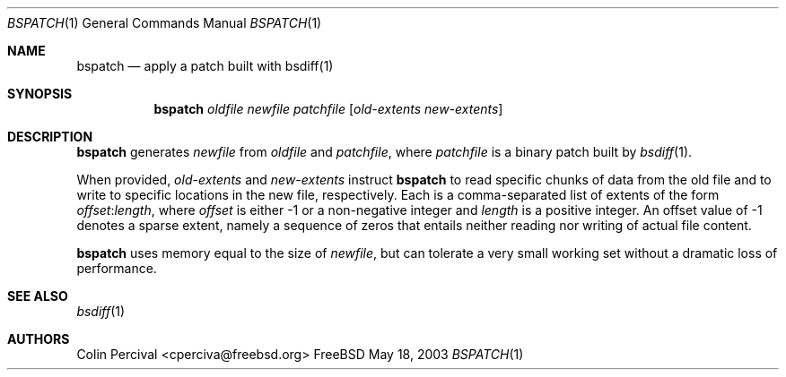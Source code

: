 .\"-
.\" Copyright 2003-2005 Colin Percival
.\" All rights reserved
.\"
.\" Redistribution and use in source and binary forms, with or without
.\" modification, are permitted providing that the following conditions
.\" are met:
.\" 1. Redistributions of source code must retain the above copyright
.\"    notice, this list of conditions and the following disclaimer.
.\" 2. Redistributions in binary form must reproduce the above copyright
.\"    notice, this list of conditions and the following disclaimer in the
.\"    documentation and/or other materials provided with the distribution.
.\"
.\" THIS SOFTWARE IS PROVIDED BY THE AUTHOR ``AS IS'' AND ANY EXPRESS OR
.\" IMPLIED WARRANTIES, INCLUDING, BUT NOT LIMITED TO, THE IMPLIED
.\" WARRANTIES OF MERCHANTABILITY AND FITNESS FOR A PARTICULAR PURPOSE
.\" ARE DISCLAIMED.  IN NO EVENT SHALL THE AUTHOR BE LIABLE FOR ANY
.\" DIRECT, INDIRECT, INCIDENTAL, SPECIAL, EXEMPLARY, OR CONSEQUENTIAL
.\" DAMAGES (INCLUDING, BUT NOT LIMITED TO, PROCUREMENT OF SUBSTITUTE GOODS
.\" OR SERVICES; LOSS OF USE, DATA, OR PROFITS; OR BUSINESS INTERRUPTION)
.\" HOWEVER CAUSED AND ON ANY THEORY OF LIABILITY, WHETHER IN CONTRACT,
.\" STRICT LIABILITY, OR TORT (INCLUDING NEGLIGENCE OR OTHERWISE) ARISING
.\" IN ANY WAY OUT OF THE USE OF THIS SOFTWARE, EVEN IF ADVISED OF THE
.\" POSSIBILITY OF SUCH DAMAGE.
.\"
.\" $FreeBSD: src/usr.bin/bsdiff/bspatch/bspatch.1,v 1.1 2005/08/06 01:59:06 cperciva Exp $
.\"
.Dd May 18, 2003
.Dt BSPATCH 1
.Os FreeBSD
.Sh NAME
.Nm bspatch
.Nd apply a patch built with bsdiff(1)
.Sh SYNOPSIS
.Nm
.Ar oldfile newfile patchfile
.Op Ar old-extents new-extents
.Sh DESCRIPTION
.Nm
generates
.Ar newfile
from
.Ar oldfile
and
.Ar patchfile ,
where
.Ar patchfile
is a binary patch built by
.Xr bsdiff 1 .
.Pp
When provided,
.Ar old-extents
and
.Ar new-extents
instruct
.Nm
to read specific chunks of data from the old file and to write to specific
locations in the new file, respectively. Each is a comma-separated list of
extents of the form
.Ar offset : Ns Ar length ,
where
.Ar offset
is either -1 or a non-negative integer and
.Ar length
is a positive integer. An offset value of -1 denotes a sparse extent, namely a
sequence of zeros that entails neither reading nor writing of actual file
content.
.Pp
.Nm
uses memory equal to the size of 
.Ar newfile ,
but can tolerate a very small working set without a dramatic loss
of performance.
.Sh SEE ALSO
.Xr bsdiff 1
.Sh AUTHORS
.An Colin Percival Aq cperciva@freebsd.org
